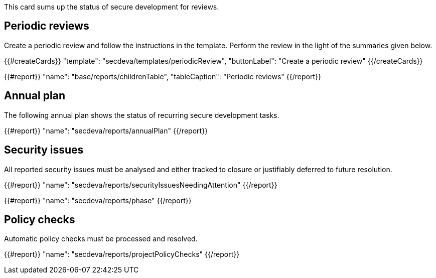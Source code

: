 This card sums up the status of secure development for reviews.

== Periodic reviews

Create a periodic review and follow the instructions in the template. Perform the review in the light of the summaries given below.

{{#createCards}}
  "template": "secdeva/templates/periodicReview",
  "buttonLabel": "Create a periodic review"
{{/createCards}}

{{#report}}
  "name": "base/reports/childrenTable",
  "tableCaption": "Periodic reviews"
{{/report}}

== Annual plan

The following annual plan shows the status of recurring secure development tasks.

{{#report}}
  "name": "secdeva/reports/annualPlan"
{{/report}}

== Security issues

All reported security issues must be analysed and either tracked to closure or justifiably deferred to future resolution.

{{#report}}
  "name": "secdeva/reports/securityIssuesNeedingAttention"
{{/report}}

{{#report}}
  "name": "secdeva/reports/phase"
{{/report}}

== Policy checks

Automatic policy checks must be processed and resolved.

{{#report}}
  "name": "secdeva/reports/projectPolicyChecks"
{{/report}}
